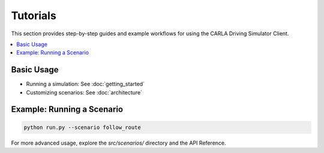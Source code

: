 Tutorials
=========

This section provides step-by-step guides and example workflows for using the CARLA Driving Simulator Client.

.. contents::
   :local:

Basic Usage
-----------

- Running a simulation: See :doc:`getting_started`
- Customizing scenarios: See :doc:`architecture`

Example: Running a Scenario
---------------------------

.. code-block:: bash

   python run.py --scenario follow_route

For more advanced usage, explore the `src/scenarios/` directory and the API Reference. 